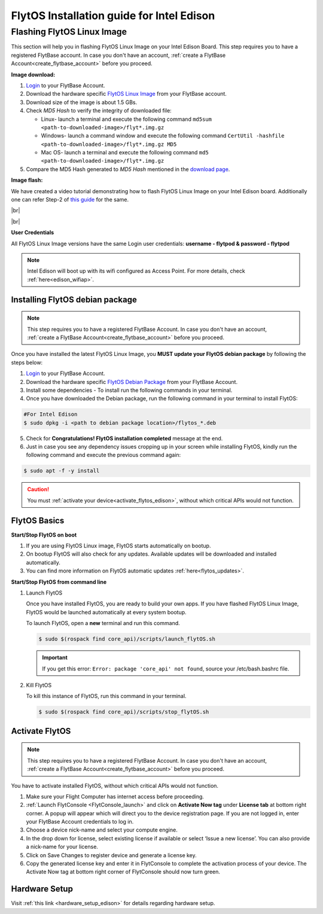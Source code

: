 FlytOS Installation guide for Intel Edison
==========================================

..  FlytOS requires a lot of dependencies to be installed. For this, we have provided the following two approaches:

.. * :ref:`Flashing FlytOS Linux Image <FlytOS_linux_image>` 
.. * :ref:`Installing FlytOS dependencies in your custom image<install_dependencies>`

.. Preparing your Intel Edison Board
.. ----------------------------------

.. _FlytOS_linux_image_edison:

Flashing FlytOS Linux Image
^^^^^^^^^^^^^^^^^^^^^^^^^^^

This section will help you in flashing FlytOS Linux Image on your Intel Edison Board.
This step requires you to have a registered FlytBase account. In case you don't have an account, :ref:`create a FlytBase Account<create_flytbase_account>` before you proceed.

**Image download:**

1. `Login <http://my.flytbase.com>`_ to your FlytBase Account.
2. Download the hardware specific `FlytOS Linux Image <http://my.flytbase.com/FlytOS>`_ from your FlytBase account.
3. Download size of the image is about 1.5 GBs.
4. Check *MD5 Hash* to verify the integrity of downloaded file:

   * Linux- launch a terminal and execute the following command ``md5sum <path-to-downloaded-image>/flyt*.img.gz``
   * Windows- launch a command window and execute the following command ``CertUtil -hashfile <path-to-downloaded-image>/flyt*.img.gz MD5``
   * Mac OS- launch a terminal and execute the following command ``md5 <path-to-downloaded-image>/flyt*.img.gz``
5. Compare the MD5 Hash generated to *MD5 Hash* mentioned in the `download page <http://my.flytbase.com/FlytOS>`_.

.. 6. Uncompress/extract the downloaded image:

..    * Linux- launch a terminal and execute the following command ``gunzip <path-to-downloaded-image>/flyt*.img.gz``.
..    * Windows- download and install 7-zip from `here <http://www.7-zip.org/download.html>`_. Extract downloaded image using 7-zip.
..    * Mac OS- launch a terminal and execute the following command ``gunzip <path-to-downloaded-image>/flyt*.img.gz``.
.. 7. Uncompressed size of image is about 4GBs.
      
**Image flash:**

.. 1. We recommend using a 32 GB SD Card, but a 16 GB card would work fine too. 
.. 2. Format the micro SD Card.
.. 3. Follow `this <http://odroid.com/dokuwiki/doku.php?id=en:odroid_flashing_tools>`_ guide to install the image on ODROID-XU4’s SD/eMMC card.


.. **Expanding SD Card partition:**

.. Since the image is only around 8.5 GBs, the rest of the SD Card would have unallocated memory. Follow `this guide <http://elinux.org/RPi_Resize_Flash_Partitions>`_ to expand the partition to the maximum possible size to utilize all memory.

We have created a video tutorial demonstrating how to flash FlytOS Linux Image on your Intel Edison board. Additionally one can refer Step-2 of `this guide <https://github.com/oskarpearson/mmeowlink/wiki/Backing-up-and-cloning-your-OpenAPS-Edison#step-2-flash-image-onto-edison>`_ for the same.

|br|

..  youtube:: LHMF8peY2MY
    :aspect: 16:9
    :width: 80%


|br|

**User Credentials**

All FlytOS Linux Image versions have the same Login user credentials: **username - flytpod & password - flytpod**

.. note:: Intel Edison will boot up with its wifi configured as Access Point. For more details, check :ref:`here<edison_wifiap>`.


.. _installing_flytos_edison:


Installing FlytOS debian package
--------------------------------

.. note:: This step requires you to have a registered FlytBase Account. In case you don't have an account, :ref:`create a FlytBase Account<create_flytbase_account>` before you proceed. 

Once you have installed the latest FlytOS Linux Image, you **MUST update your FlytOS debian package** by following the steps below:

1. `Login <http://my.flytbase.com>`_ to your FlytBase Account.
2. Download the hardware specific `FlytOS Debian Package <http://my.flytbase.com/FlytOS>`_ from your FlytBase Account.
3. Install some dependencies - To install run the following commands in your terminal.

   .. literalinclude:: include/flytos_dependency.sh
      :language: bash	

4. Once you have downloaded the Debian package, run the following command in your terminal to install FlytOS: 
   
.. code-block:: bash
   
   #For Intel Edison
   $ sudo dpkg -i <path to debian package location>/flytos_*.deb 

5. Check for **Congratulations! FlytOS installation completed** message at the end.
6. Just in case you see any dependency issues cropping up in your screen while installing FlytOS, kindly run the following command and execute the previous command again:
   
.. code-block:: bash
   
   $ sudo apt -f -y install

.. caution:: You must :ref:`activate your device<activate_flytos_edison>`, without which critical APIs would not function.


.. _flytos_basics_edison:


FlytOS Basics
-------------

**Start/Stop FlytOS on boot**

1. If you are using FlytOS Linux image, FlytOS starts automatically on bootup.
2. On bootup FlytOS will also check for any updates. Available updates will be downloaded and installed automatically.
3. You can find more information on FlytOS automatic updates :ref:`here<flytos_updates>`.

**Start/Stop FlytOS from command line**

1. Launch FlytOS
       
   Once you have installed FlytOS, you are ready to build your own apps. If you have flashed FlytOS Linux Image, FlytOS would be launched automatically at every system bootup.

   To launch FlytOS, open a **new** terminal and run this command.

   .. code-block:: bash
       
       $ sudo $(rospack find core_api)/scripts/launch_flytOS.sh

   .. important:: If you get this error: ``Error: package 'core_api' not found``, source your /etc/bash.bashrc file.
	

2. Kill FlytOS
       
   To kill this instance of FlytOS, run this command in your terminal. 

   .. code-block:: bash
       
      $ sudo $(rospack find core_api)/scripts/stop_flytOS.sh    
       

.. **Security and Authentication**

.. From a Security and Authentication perspective, following layers are considered:


.. 1. Secure WiFi network using WPA2:
..    This is achieved by setting up a secure WiFi network (on FlytPOD by default or on a ground router).
.. 2. SSL (https and wss) encryption:
..    FlytOS uses SSL certificates and secure protocols (https, wss).
.. 3. User and Request authentication:
..    The last point involves, authenticating a user and providing role based access via a login mechanism. It also includes authenticating all the FlytAPIs for which a token based authentication mechanism is used.

.. **Accessing built-in apps with FlytOS**

.. 1. Open your browser and go to the following link - ``http://<ip-address-of-device>/flytconsole``.
.. 2. Enter ``flytpod`` in place of IP address in case you are connected to FlytPOD in AP mode- ``http://flytpod/flytconsole``.


.. 3. You will be directed to a page that shows a warning **Connection is not private**. FlytOS contains self signed SSL certificates to enable access over local network.
   
       
..    .. image:: /_static/Images/fOSinst1.png
..       :align: center
.. 4. Bypass the warning by clicking Advanced> Proceed to localhost. Confirm adding an exception if prompted to do so.
.. 5. Next you will be directed to FlytOS login page. Login using the default credentials provided to you.
       
..    .. image:: /_static/Images/fOSinst2.png
..       :align: center
.. 6. Once you have logged in you will see the list of standard apps along with other settings.
       
..    .. image:: /_static/Images/fOSinst3.png
..       :align: center

.. When a user tries to access an onboard web app e.g. FlytConsole, a login page is served asking for user credentials. The user credentials are validated and home page for the app is served. The response of a login request contains a token. All the FlytAPI calls need to have this token in the http header otherwise the request fails with unauthorized error.

.. The user authentication follows Single Sign On approach with a common login for FlytPOD allowing access to all the onboard apps.


.. **FlytAdmin for User Administration**
   
.. There is an inbuilt app FlytAdmin for user administration. Only ‘admin’ users have access to this app. The FlytOS admins of a device will be able to add, activate, edit, delete, deactivate users for that device using this app. The app provides views for Users and Roles. 

.. .. image:: /_static/Images/fOSinst4.png
..    :align: center

.. .. image:: /_static/Images/fOSinst5.png
..    :align: center


.. _activate_flytos_edison:

Activate FlytOS
---------------

.. note:: This step requires you to have a registered FlytBase Account. In case you don't have an account, :ref:`create a FlytBase Account<create_flytbase_account>` before you proceed.

You have to activate installed FlytOS, without which critical APIs would not function.

1. Make sure your Flight Computer has internet access before proceeding.
2. :ref:`Launch FlytConsole <FlytConsole_launch>` and click on **Activate Now tag** under **License tab** at bottom right corner. A popup will appear which will direct you to the device registration page. If you are not logged in, enter your FlytBase Account credentials to log in.
3. Choose a device nick-name and select your compute engine. 
4. In the drop down for license, select existing license if available or select ‘Issue a new license’. You can also provide a nick-name for your license.  
5. Click on Save Changes to register device and generate a license key.
6. Copy the generated license key and enter it in FlytConsole to complete the activation process of your device. The Activate Now tag at bottom right corner of FlytConsole should now turn green.



Hardware Setup
--------------

Visit :ref:`this link <hardware_setup_edison>` for details regarding hardware setup.

.. |br| raw:: html

   <br />